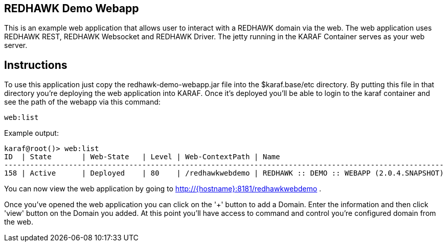 == REDHAWK Demo Webapp

This is an example web application that allows user to interact with a REDHAWK domain via the web. The web application uses REDHAWK REST, REDHAWK Websocket and REDHAWK Driver. The jetty running in the KARAF Container serves as your web server. 

== Instructions

To use this application just copy the redhawk-demo-webapp.jar file into the $karaf.base/etc directory. By putting this file in that directory you're deploying the web application into KARAF. Once it's deployed you'll be able to login to the karaf container and see the path of the webapp via this command:

	web:list
	

Example output:


	karaf@root()> web:list
	ID  | State       | Web-State   | Level | Web-ContextPath | Name
	------------------------------------------------------------------------------------------------------
	158 | Active      | Deployed    | 80    | /redhawkwebdemo | REDHAWK :: DEMO :: WEBAPP (2.0.4.SNAPSHOT)


You can now view the web application by going to http://{hostname}:8181/redhawkwebdemo . 

Once you've opened the web application you can click on the '+' button to add a Domain. Enter the information and then click 'view' button on the Domain you added. At this point you'll have access to command and control you're configured domain from the web. 
